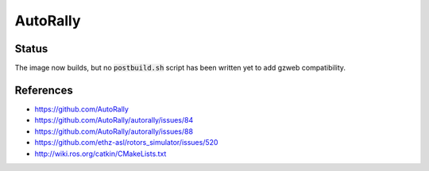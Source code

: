 AutoRally
=========

.. image:: robot.jpg


Status
------

The image now builds, but no :code:`postbuild.sh` script has been written yet
to add gzweb compatibility.


References
----------

* https://github.com/AutoRally
* https://github.com/AutoRally/autorally/issues/84
* https://github.com/AutoRally/autorally/issues/88
* https://github.com/ethz-asl/rotors_simulator/issues/520
* http://wiki.ros.org/catkin/CMakeLists.txt
